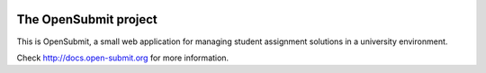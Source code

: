 .. image:: https://travis-ci.org/troeger/opensubmit.svg?branch=master
    :target: https://travis-ci.org/troeger/opensubmit

.. image:: https://coveralls.io/repos/github/troeger/opensubmit/badge.svg
    :target: https://coveralls.io/github/troeger/opensubmit

.. image:: https://scrutinizer-ci.com/g/troeger/opensubmit/badges/quality-score.png?b=master
    :target: https://scrutinizer-ci.com/g/troeger/opensubmit/?branch=master

.. image:: https://pyup.io/repos/github/troeger/opensubmit/shield.svg
     :target: https://pyup.io/repos/github/troeger/opensubmit/
     :alt: Updates

.. image:: https://readthedocs.org/projects/opensubmit/badge/?version=latest
	:target: http://docs.open-submit.org/en/latest/?badge=latest
	:alt: Documentation Status

The OpenSubmit project
======================

This is OpenSubmit, a small web application for managing student
assignment solutions in a university environment.

Check http://docs.open-submit.org for more information.

